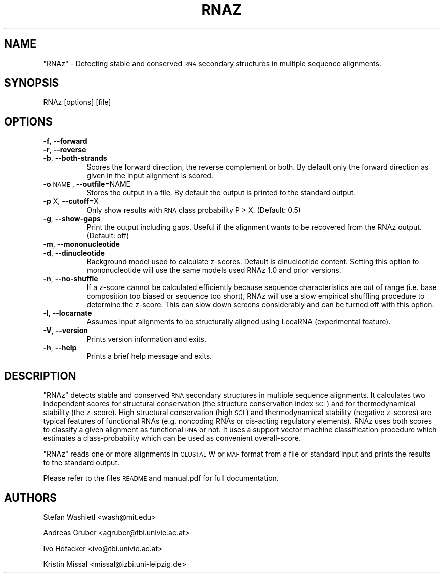 .\" Automatically generated by Pod::Man 2.22 (Pod::Simple 3.07)
.\"
.\" Standard preamble:
.\" ========================================================================
.de Sp \" Vertical space (when we can't use .PP)
.if t .sp .5v
.if n .sp
..
.de Vb \" Begin verbatim text
.ft CW
.nf
.ne \\$1
..
.de Ve \" End verbatim text
.ft R
.fi
..
.\" Set up some character translations and predefined strings.  \*(-- will
.\" give an unbreakable dash, \*(PI will give pi, \*(L" will give a left
.\" double quote, and \*(R" will give a right double quote.  \*(C+ will
.\" give a nicer C++.  Capital omega is used to do unbreakable dashes and
.\" therefore won't be available.  \*(C` and \*(C' expand to `' in nroff,
.\" nothing in troff, for use with C<>.
.tr \(*W-
.ds C+ C\v'-.1v'\h'-1p'\s-2+\h'-1p'+\s0\v'.1v'\h'-1p'
.ie n \{\
.    ds -- \(*W-
.    ds PI pi
.    if (\n(.H=4u)&(1m=24u) .ds -- \(*W\h'-12u'\(*W\h'-12u'-\" diablo 10 pitch
.    if (\n(.H=4u)&(1m=20u) .ds -- \(*W\h'-12u'\(*W\h'-8u'-\"  diablo 12 pitch
.    ds L" ""
.    ds R" ""
.    ds C` ""
.    ds C' ""
'br\}
.el\{\
.    ds -- \|\(em\|
.    ds PI \(*p
.    ds L" ``
.    ds R" ''
'br\}
.\"
.\" Escape single quotes in literal strings from groff's Unicode transform.
.ie \n(.g .ds Aq \(aq
.el       .ds Aq '
.\"
.\" If the F register is turned on, we'll generate index entries on stderr for
.\" titles (.TH), headers (.SH), subsections (.SS), items (.Ip), and index
.\" entries marked with X<> in POD.  Of course, you'll have to process the
.\" output yourself in some meaningful fashion.
.ie \nF \{\
.    de IX
.    tm Index:\\$1\t\\n%\t"\\$2"
..
.    nr % 0
.    rr F
.\}
.el \{\
.    de IX
..
.\}
.\"
.\" Accent mark definitions (@(#)ms.acc 1.5 88/02/08 SMI; from UCB 4.2).
.\" Fear.  Run.  Save yourself.  No user-serviceable parts.
.    \" fudge factors for nroff and troff
.if n \{\
.    ds #H 0
.    ds #V .8m
.    ds #F .3m
.    ds #[ \f1
.    ds #] \fP
.\}
.if t \{\
.    ds #H ((1u-(\\\\n(.fu%2u))*.13m)
.    ds #V .6m
.    ds #F 0
.    ds #[ \&
.    ds #] \&
.\}
.    \" simple accents for nroff and troff
.if n \{\
.    ds ' \&
.    ds ` \&
.    ds ^ \&
.    ds , \&
.    ds ~ ~
.    ds /
.\}
.if t \{\
.    ds ' \\k:\h'-(\\n(.wu*8/10-\*(#H)'\'\h"|\\n:u"
.    ds ` \\k:\h'-(\\n(.wu*8/10-\*(#H)'\`\h'|\\n:u'
.    ds ^ \\k:\h'-(\\n(.wu*10/11-\*(#H)'^\h'|\\n:u'
.    ds , \\k:\h'-(\\n(.wu*8/10)',\h'|\\n:u'
.    ds ~ \\k:\h'-(\\n(.wu-\*(#H-.1m)'~\h'|\\n:u'
.    ds / \\k:\h'-(\\n(.wu*8/10-\*(#H)'\z\(sl\h'|\\n:u'
.\}
.    \" troff and (daisy-wheel) nroff accents
.ds : \\k:\h'-(\\n(.wu*8/10-\*(#H+.1m+\*(#F)'\v'-\*(#V'\z.\h'.2m+\*(#F'.\h'|\\n:u'\v'\*(#V'
.ds 8 \h'\*(#H'\(*b\h'-\*(#H'
.ds o \\k:\h'-(\\n(.wu+\w'\(de'u-\*(#H)/2u'\v'-.3n'\*(#[\z\(de\v'.3n'\h'|\\n:u'\*(#]
.ds d- \h'\*(#H'\(pd\h'-\w'~'u'\v'-.25m'\f2\(hy\fP\v'.25m'\h'-\*(#H'
.ds D- D\\k:\h'-\w'D'u'\v'-.11m'\z\(hy\v'.11m'\h'|\\n:u'
.ds th \*(#[\v'.3m'\s+1I\s-1\v'-.3m'\h'-(\w'I'u*2/3)'\s-1o\s+1\*(#]
.ds Th \*(#[\s+2I\s-2\h'-\w'I'u*3/5'\v'-.3m'o\v'.3m'\*(#]
.ds ae a\h'-(\w'a'u*4/10)'e
.ds Ae A\h'-(\w'A'u*4/10)'E
.    \" corrections for vroff
.if v .ds ~ \\k:\h'-(\\n(.wu*9/10-\*(#H)'\s-2\u~\d\s+2\h'|\\n:u'
.if v .ds ^ \\k:\h'-(\\n(.wu*10/11-\*(#H)'\v'-.4m'^\v'.4m'\h'|\\n:u'
.    \" for low resolution devices (crt and lpr)
.if \n(.H>23 .if \n(.V>19 \
\{\
.    ds : e
.    ds 8 ss
.    ds o a
.    ds d- d\h'-1'\(ga
.    ds D- D\h'-1'\(hy
.    ds th \o'bp'
.    ds Th \o'LP'
.    ds ae ae
.    ds Ae AE
.\}
.rm #[ #] #H #V #F C
.\" ========================================================================
.\"
.IX Title "RNAZ 1"
.TH RNAZ 1 "2011-10-05" "perl v5.10.1" "User Contributed Perl Documentation"
.\" For nroff, turn off justification.  Always turn off hyphenation; it makes
.\" way too many mistakes in technical documents.
.if n .ad l
.nh
.SH "NAME"
\&\f(CW\*(C`RNAz\*(C'\fR \- Detecting stable and conserved \s-1RNA\s0 secondary structures in
multiple sequence alignments.
.SH "SYNOPSIS"
.IX Header "SYNOPSIS"
.Vb 1
\& RNAz [options] [file]
.Ve
.SH "OPTIONS"
.IX Header "OPTIONS"
.IP "\fB\-f\fR, \fB\-\-forward\fR" 8
.IX Item "-f, --forward"
.PD 0
.IP "\fB\-r\fR, \fB\-\-reverse\fR" 8
.IX Item "-r, --reverse"
.IP "\fB\-b\fR, \fB\-\-both\-strands\fR" 8
.IX Item "-b, --both-strands"
.PD
Scores the forward direction, the reverse complement or both. By default
only the forward direction as given in the input alignment is scored.
.IP "\fB\-o\fR \s-1NAME\s0, \fB\-\-outfile\fR=NAME" 8
.IX Item "-o NAME, --outfile=NAME"
Stores the output in a file. By default the output is printed to the
standard output.
.IP "\fB\-p\fR X, \fB\-\-cutoff\fR=X" 8
.IX Item "-p X, --cutoff=X"
Only show results with \s-1RNA\s0 class probability P > X. (Default: 0.5)
.IP "\fB\-g\fR, \fB\-\-show\-gaps\fR" 8
.IX Item "-g, --show-gaps"
Print the output including gaps. Useful if the alignment wants to be
recovered from the RNAz output. (Default: off)
.IP "\fB\-m\fR, \fB\-\-mononucleotide\fR" 8
.IX Item "-m, --mononucleotide"
.PD 0
.IP "\fB\-d\fR, \fB\-\-dinucleotide\fR" 8
.IX Item "-d, --dinucleotide"
.PD
Background model used to calculate z\-scores. Default is dinucleotide
content. Setting this option to mononucleotide will use the same
models used RNAz 1.0 and prior versions.
.IP "\fB\-n\fR, \fB\-\-no\-shuffle\fR" 8
.IX Item "-n, --no-shuffle"
If a z\-score cannot be calculated efficiently because sequence
characteristics are out of range (i.e. base composition too biased or
sequence too short), RNAz will use a slow empirical shuffling
procedure to determine the z\-score. This can slow down screens
considerably and can be turned off with this option.
.IP "\fB\-l\fR, \fB\-\-locarnate\fR" 8
.IX Item "-l, --locarnate"
Assumes input alignments to be structurally aligned using LocaRNA
(experimental feature).
.IP "\fB\-V\fR, \fB\-\-version\fR" 8
.IX Item "-V, --version"
Prints version information and exits.
.IP "\fB\-h\fR, \fB\-\-help\fR" 8
.IX Item "-h, --help"
Prints a brief help message and exits.
.SH "DESCRIPTION"
.IX Header "DESCRIPTION"
\&\f(CW\*(C`RNAz\*(C'\fR detects stable and conserved \s-1RNA\s0 secondary structures in multiple
sequence alignments. It calculates two independent scores for structural
conservation (the structure conservation index \s-1SCI\s0) and for thermodynamical
stability (the z\-score). High structural conservation (high \s-1SCI\s0) and
thermodynamical stability (negative z\-scores) are typical features of
functional RNAs (e.g. noncoding RNAs or cis-acting regulatory
elements). RNAz uses both scores to classify a given alignment as
functional \s-1RNA\s0 or not. It uses a support vector machine classification
procedure which estimates a class-probability which can be used as
convenient overall-score.
.PP
\&\f(CW\*(C`RNAz\*(C'\fR reads one or more alignments in \s-1CLUSTAL\s0 W or \s-1MAF\s0 format from a file
or standard input and prints the results to the standard output.
.PP
Please refer to the files \s-1README\s0 and manual.pdf for full documentation.
.SH "AUTHORS"
.IX Header "AUTHORS"
Stefan Washietl <wash@mit.edu>
.PP
Andreas Gruber <agruber@tbi.univie.ac.at>
.PP
Ivo Hofacker <ivo@tbi.univie.ac.at>
.PP
Kristin Missal <missal@izbi.uni\-leipzig.de>
